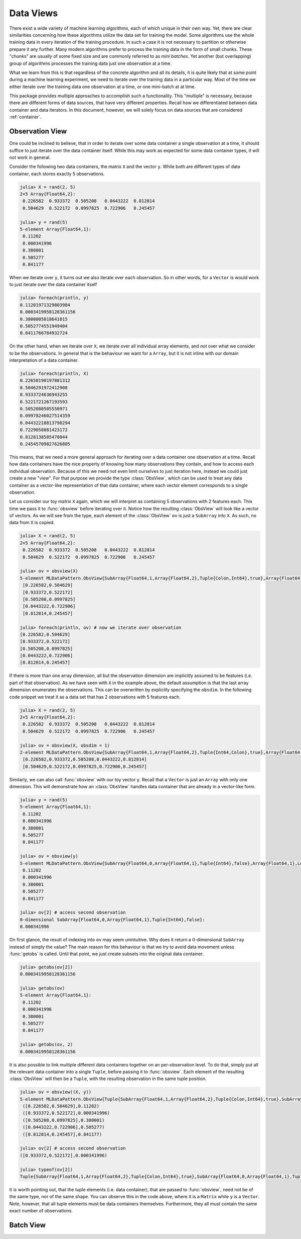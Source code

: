 Data Views
=============

There exist a wide variety of machine learning algorithms, each
of which unique in their own way. Yet, there are clear
similarities concerning how these algorithms utilize the data set
for training the model. Some algorithms use the whole training
data in every iteration of the training procedure. In such a case
it is not necessary to partition or otherwise prepare it any
further. Many modern algorithms prefer to process the training
data in the form of small chunks. These "chunks" are usually of
some fixed size and are commonly referred to as *mini batches*.
Yet another (but overlapping) group of algorithms processes the
training data just one observation at a time.

What we learn from this is that regardless of the concrete
algorithm and all its details, it is quite likely that at some
point during a machine learning experiment, we need to iterate
over the training data in a particular way. Most of the time we
either iterate over the training data one observation at a time,
or one mini-batch at at time.

This package provides multiple approaches to accomplish such a
functionality. This "multiple" is necessary, because there are
different forms of data sources, that have very different
properties. Recall how we differentiated between data container
and data iterators. In this document, however, we will solely
focus on data sources that are considered :ref:`container`.

Observation View
-------------------

One could be inclined to believe, that in order to iterate over
some data container a single observation at a time, it should
suffice to just iterate over the data container itself. While
this may work as expected for some data container types, it will
not work in general.

Consider the following two data containers, the matrix ``X`` and
the vector ``y``. While both are different types of data
container, each stores exactly 5 observations.

.. code-block:: jlcon

   julia> X = rand(2, 5)
   2×5 Array{Float64,2}:
    0.226582  0.933372  0.505208   0.0443222  0.812814
    0.504629  0.522172  0.0997825  0.722906   0.245457

   julia> y = rand(5)
   5-element Array{Float64,1}:
    0.11202
    0.000341996
    0.380001
    0.505277
    0.841177

When we iterate over ``y``, it turns out we also iterate over
each observation. So in other words, for a ``Vector`` is would
work to just iterate over the data container itself

.. code-block:: jlcon

   julia> foreach(println, y)
   0.11201971329803984
   0.0003419958128361156
   0.3800005018641015
   0.5052774551949404
   0.8411766784932724

On the other hand, when we iterate over ``X``, we iterate over
all individual array elements, and *not* over what we consider to
be the observations. In general that is the behaviour we want for
a ``Array``, but it is not inline with our domain interpretation
of a data container.

.. code-block:: jlcon

   julia> foreach(println, X)
   0.22658190197881312
   0.5046291972412908
   0.9333724636943255
   0.5221721267193593
   0.5052080505550971
   0.09978246027514359
   0.04432218813798294
   0.7229058081423172
   0.8128138585478044
   0.24545709827626805

This means, that we need a more general approach for iterating
over a data container one observation at a time. Recall how data
containers have the nice property of knowing how many
observations they contain, and how to access each individual
observation. Because of this we need not even limit ourselves to
just iteration here, instead we could just create a new "view".
For that purpose we provide the type :class:`ObsView`, which can
be used to treat any data container as a vector-like
representation of that data container, where each vector element
corresponds to a single observation.

.. class:: ObsView <: DataView <: AbstractVector

   Lazy representation of a data container as a vector of
   individual observations. Any data access is delayed until
   ``getindex`` is called, and even ``getindex`` returns the
   result of :func:`datasubset` which in general avoids data
   movement until :func:`getobs` is invoked.

.. function:: obsview(data, [obsdim]) -> ObsView

   Create a :class:`ObsView` for the given `data` container. It
   will serve as a vector-like view into `data`, where every
   element of the vector points to a single observation in
   `data`.

   :param data: The object representing a data container.

   :param obsdim: \
        Optional. If it makes sense for the type of `data`, then
        `obsdim` can be used to specify which dimension of `data`
        denotes the observations. It can be specified in a
        typestable manner as a positional argument, or as a more
        convenient keyword parameter. See :ref:`obsdim` for more
        information.

Let us consider our toy matrix ``X`` again, which we will
interpret as containing 5 observations with 2 features each. This
time we pass it to :func:`obsview` before iterating over it.
Notice how the resulting :class:`ObsView` will look like a vector
of vectors.  As we will see from the type, each element of the
:class:`ObsView` ``ov`` is just a ``SubArray`` into ``X``. As
such, no data from ``X`` is copied.

.. code-block:: jlcon

   julia> X = rand(2, 5)
   2×5 Array{Float64,2}:
    0.226582  0.933372  0.505208   0.0443222  0.812814
    0.504629  0.522172  0.0997825  0.722906   0.245457

   julia> ov = obsview(X)
   5-element MLDataPattern.ObsView{SubArray{Float64,1,Array{Float64,2},Tuple{Colon,Int64},true},Array{Float64,2},LearnBase.ObsDim.Last}:
    [0.226582,0.504629]
    [0.933372,0.522172]
    [0.505208,0.0997825]
    [0.0443222,0.722906]
    [0.812814,0.245457]

   julia> foreach(println, ov) # now we iterate over observation
   [0.226582,0.504629]
   [0.933372,0.522172]
   [0.505208,0.0997825]
   [0.0443222,0.722906]
   [0.812814,0.245457]

If there is more than one array dimension, all but the
observation dimension are implicitly assumed to be features (i.e.
part of that observation). As we have seen with ``X`` in the
example above, the default assumption is that the last array
dimension enumerates the observations. This can be overwritten by
explicitly specifying the ``obsdim``. In the following code
snippet we treat ``X`` as a data set that has 2 observations with
5 features each.

.. code-block:: jlcon

   julia> X = rand(2, 5)
   2×5 Array{Float64,2}:
    0.226582  0.933372  0.505208   0.0443222  0.812814
    0.504629  0.522172  0.0997825  0.722906   0.245457

   julia> ov = obsview(X, obsdim = 1)
   2-element MLDataPattern.ObsView{SubArray{Float64,1,Array{Float64,2},Tuple{Int64,Colon},true},Array{Float64,2},LearnBase.ObsDim.Constant{1}}:
    [0.226582,0.933372,0.505208,0.0443222,0.812814]
    [0.504629,0.522172,0.0997825,0.722906,0.245457]

Similarly, we can also call :func:`obsview` with our toy vector
``y``. Recall that a ``Vector`` is just an ``Array`` with only
one dimension. This will demonstrate how an :class:`ObsView`
handles data container that are already in a vector-like form.

.. code-block:: jlcon

   julia> y = rand(5)
   5-element Array{Float64,1}:
    0.11202
    0.000341996
    0.380001
    0.505277
    0.841177

   julia> ov = obsview(y)
   5-element MLDataPattern.ObsView{SubArray{Float64,0,Array{Float64,1},Tuple{Int64},false},Array{Float64,1},LearnBase.ObsDim.Last}:
    0.11202
    0.000341996
    0.380001
    0.505277
    0.841177

   julia> ov[2] # access second observation
   0-dimensional SubArray{Float64,0,Array{Float64,1},Tuple{Int64},false}:
   0.000341996

On first glance, the result of indexing into ``ov`` may seem
unintuitive. Why does it return a :math:`0`-dimensional
``SubArray`` instead of simply the value? The main reason for
this behaviour is that we try to avoid data movement unless
:func:`getobs` is called. Until that point, we just create
subsets into the original data container.

.. code-block:: jlcon

   julia> getobs(ov[2])
   0.0003419958128361156

   julia> getobs(ov)
   5-element Array{Float64,1}:
    0.11202
    0.000341996
    0.380001
    0.505277
    0.841177

   julia> getobs(ov, 2)
   0.0003419958128361156

It is also possible to link multiple different data containers
together on an per-observation level. To do that, simply put all
the relevant data container into a single ``Tuple``, before
passing it to :func:`obsview`. Each element of the resulting
:class:`ObsView` will then be a ``Tuple``, with the resulting
observation in the same tuple position.

.. code-block:: jlcon

   julia> ov = obsview((X, y))
   5-element MLDataPattern.ObsView{Tuple{SubArray{Float64,1,Array{Float64,2},Tuple{Colon,Int64},true},SubArray{Float64,0,Array{Float64,1},Tuple{Int64},false}},Tuple{Array{Float64,2},Array{Float64,1}},Tuple{LearnBase.ObsDim.Last,LearnBase.ObsDim.Last}}:
    ([0.226582,0.504629],0.11202)
    ([0.933372,0.522172],0.000341996)
    ([0.505208,0.0997825],0.380001)
    ([0.0443222,0.722906],0.505277)
    ([0.812814,0.245457],0.841177)

   julia> ov[2] # access second observation
   ([0.933372,0.522172],0.000341996)

   julia> typeof(ov[2])
   Tuple{SubArray{Float64,1,Array{Float64,2},Tuple{Colon,Int64},true},SubArray{Float64,0,Array{Float64,1},Tuple{Int64},false}}

It is worth pointing out, that the tuple elements (i.e. data
container), that are passed to :func:`obsview`, need not be of
the same type, nor of the same shape. You can observe this in the
code above, where ``X`` is a ``Matrix`` while ``y`` is a
``Vector``. Note, however, that all tuple elements must be data
containers themselves. Furthermore, they all must contain the
same exact number of observations.

Batch View
-------------------

.. class:: BatchView <: DataView <: AbstractVector

   Lazy representation of a data container as a vector of
   batches. Each batch will contain an equal amount of
   observations in them. In the case that the number ob
   observations is not dividable by the specified (or inferred)
   batch-size, the remaining observations will be ignored.

   Any data access is delayed until ``getindex`` is called, and
   even ``getindex`` returns the result of :func:`datasubset`
   which in general avoids data movement until :func:`getobs` is
   invoked.

.. function:: batchview(data, [size], [count], [obsdim]) -> BatchView

   Create a :class:`BatchView` for the given `data` container. It
   will serve as a vector-like view into `data`, where every
   element of the vector points to a batch of `size` observations
   from `data`. The number of batches and the batch-size can be
   specified using (keyword) parameters `count` and `size`. In
   the case that the size of the dataset is not dividable by the
   specified (or inferred) `size`, the remaining observations
   will be ignored.

   :param data: The object representing a data container.

   :param Integer size: Optional. The number of observations in
                        each batch.

   :param Integer count: \
        Optional. The number of batches that should be used. This
        will also we the length of the vector-like return value.

   :param obsdim: \
        Optional. If it makes sense for the type of `data`, then
        `obsdim` can be used to specify which dimension of `data`
        denotes the observations. It can be specified in a
        typestable manner as a positional argument, or as a more
        convenient keyword parameter. See :ref:`obsdim` for more
        information.
